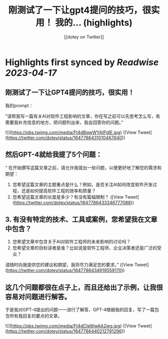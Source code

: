 :PROPERTIES:
:title: 刚测试了一下让gpt4提问的技巧，很实用！ 我的... (highlights)
:author: [[dotey on Twitter]]
:full-title: "刚测试了一下让gpt4提问的技巧，很实用！ 我的..."
:category: #tweets
:url: https://twitter.com/dotey/status/1647786431010467840
:END:

* Highlights first synced by [[Readwise]] [[2023-04-17]]
** 刚测试了一下让GPT4提问的技巧，很实用！
我的prompt：

“请帮我写一篇有关AI对软件工程影响的文章，你在写之前可以先思考怎么写，有需要我补充信息的地方，把问题列出来，我会回答你的问题。” 

![](https://pbs.twimg.com/media/Ft4dBqwWYAIPdlE.jpg) ([View Tweet](https://twitter.com/dotey/status/1647786431010467840))
** 然后GPT-4就给我提了5个问题：
“
在开始撰写这篇文章之前，请允许我提出一些问题，以便更好地了解您的需求和期望：

1. 您希望这篇文章的主题重点是什么？例如，是否关注AI如何改变软件开发过程，还是如何提高软件工程的效率和质量？
3. 您希望这篇文章的长度是多少？有没有篇幅限制？ ([View Tweet](https://twitter.com/dotey/status/1647786433346777088))
** 3. 有没有特定的技术、工具或案例，您希望我在文章中包含？
4. 您希望文章中包含关于AI对软件工程师的未来影响的讨论吗？
5. 您希望文章的目标读者是谁？比如说是软件工程师、企业决策者还是广泛的受众？

请随时向我提供您的建议和期望，我将尽力满足您的要求。” ([View Tweet](https://twitter.com/dotey/status/1647786434919559170))
** 这几个问题都很在点子上，而且还给出了示例，让我很容易对问题进行解答。

于是我对GPT-4提出的问题一一进行了解答，GPT-4根据我的回复，写了一篇包含所有我回复的要点的文章。 

![](https://pbs.twimg.com/media/Ft4dCIeWwAA2ieg.jpg) ([View Tweet](https://twitter.com/dotey/status/1647786440212791296))
